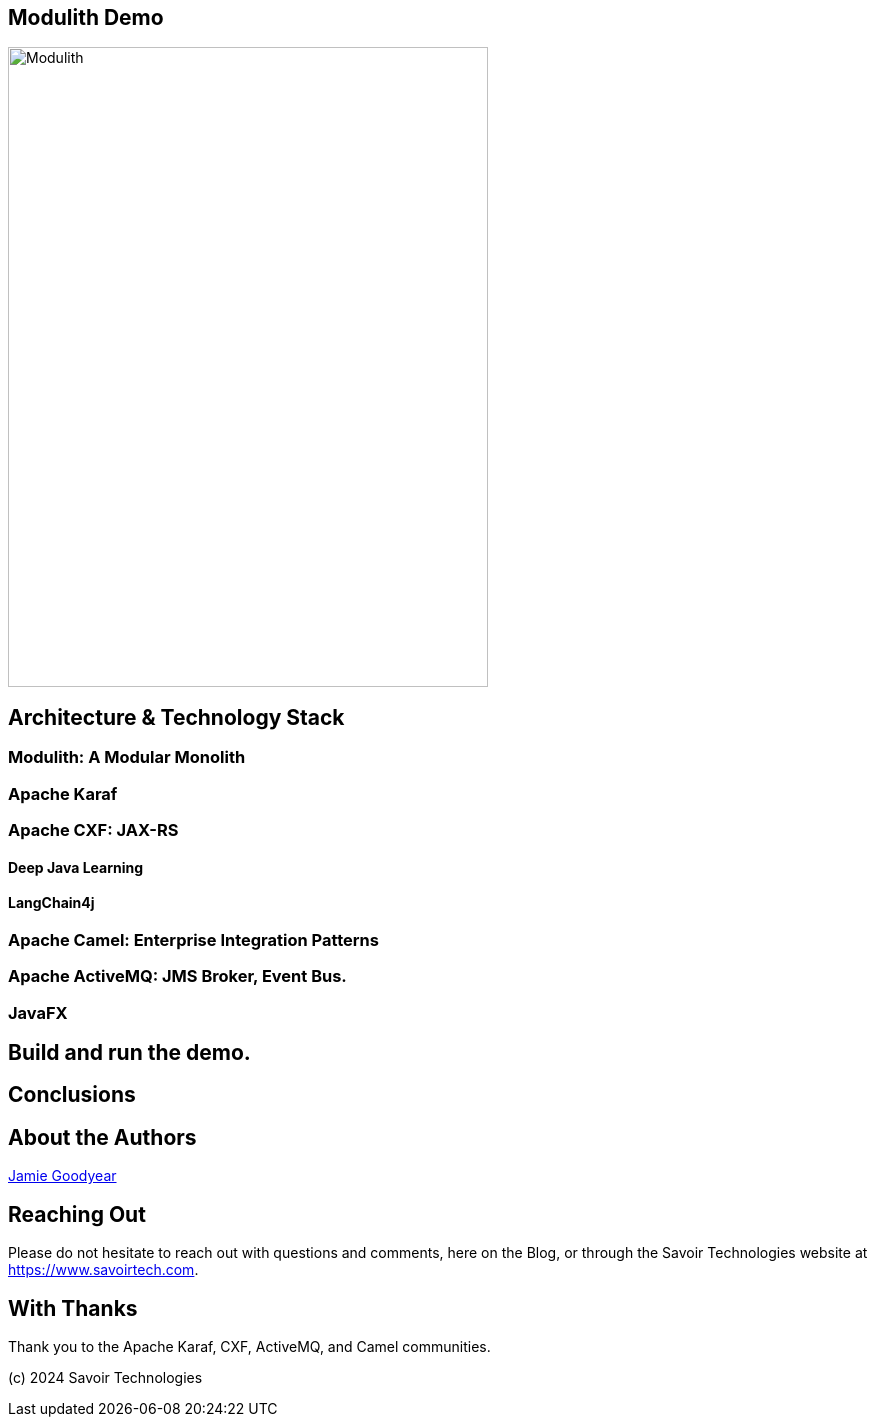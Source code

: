 == Modulith Demo

image::./assets/images/Modulith.png[alt=Modulith,width=480,height=640,align="center"]


== Architecture & Technology Stack

=== Modulith: A Modular Monolith

=== Apache Karaf

=== Apache CXF: JAX-RS

==== Deep Java Learning

==== LangChain4j

=== Apache Camel: Enterprise Integration Patterns

=== Apache ActiveMQ: JMS Broker, Event Bus.

=== JavaFX

== Build and run the demo.

== Conclusions

== About the Authors

link:https://github.com/savoirtech/blogs/blob/main/authors/JamieGoodyear.md[Jamie Goodyear]

== Reaching Out

Please do not hesitate to reach out with questions and comments, here on the Blog, or through the Savoir Technologies website at https://www.savoirtech.com.

== With Thanks

Thank you to the Apache Karaf, CXF, ActiveMQ, and Camel communities.

(c) 2024 Savoir Technologies
